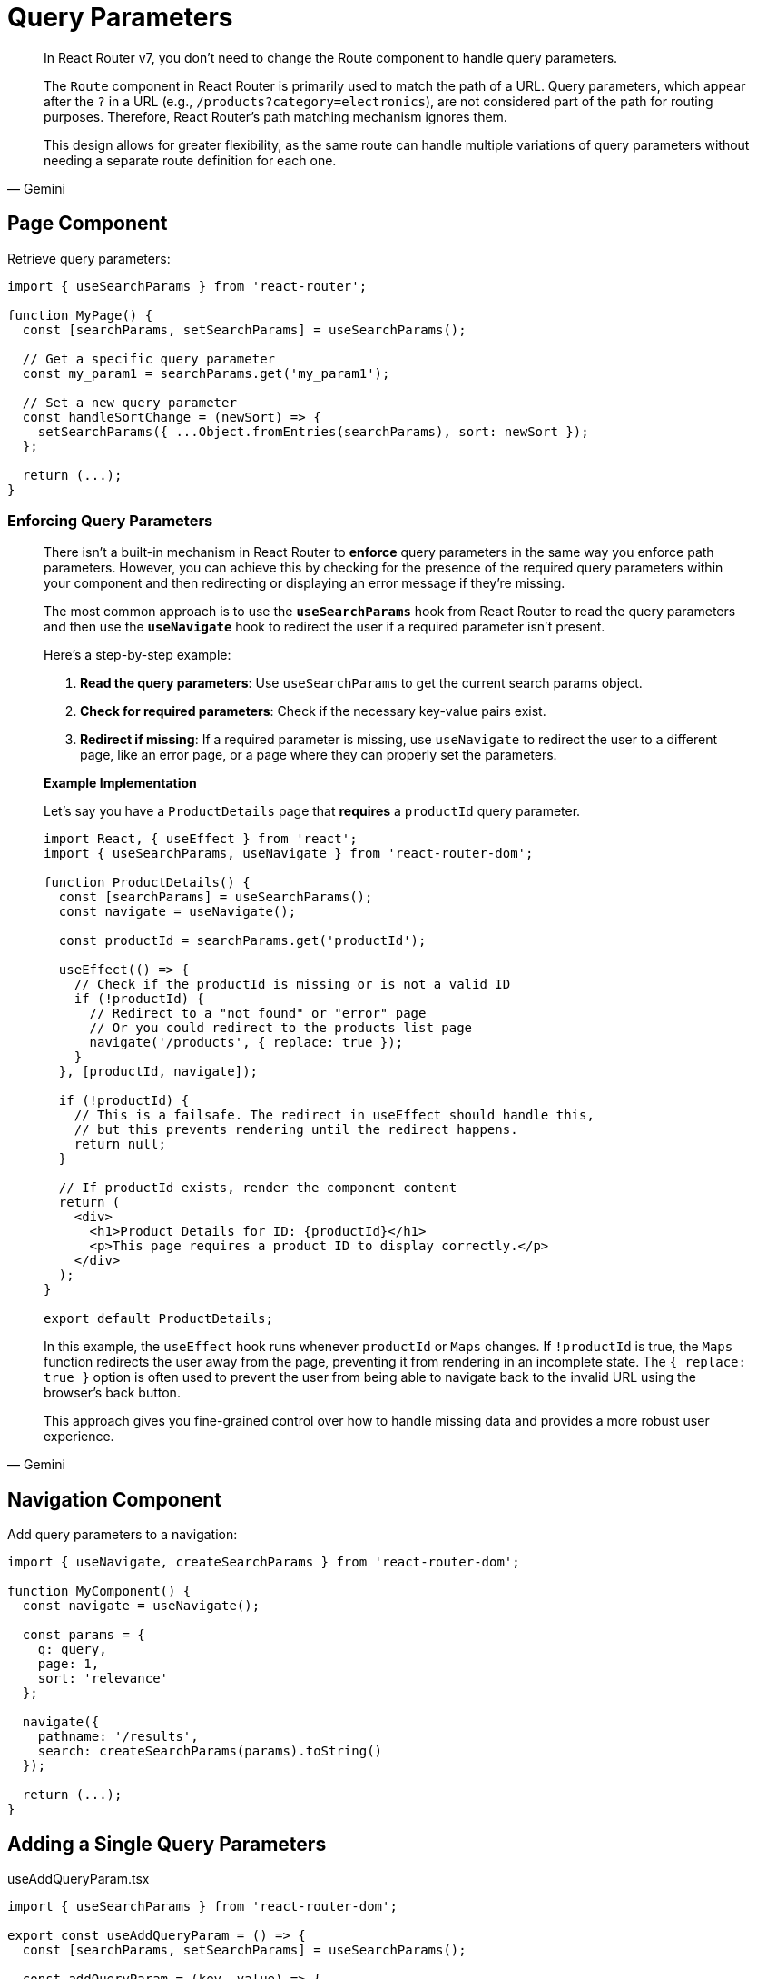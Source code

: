 = Query Parameters

[,Gemini]
____
In React Router v7, you don't need to change the Route component to handle query parameters.

The `Route` component in React Router is primarily used to match the path of a URL. Query parameters, which appear after the `?` in a URL (e.g., `/products?category=electronics`), are not considered part of the path for routing purposes. Therefore, React Router's path matching mechanism ignores them.

This design allows for greater flexibility, as the same route can handle multiple variations of query parameters without needing a separate route definition for each one.
____

== Page Component

Retrieve query parameters: 

[,tsx]
----
import { useSearchParams } from 'react-router';

function MyPage() {
  const [searchParams, setSearchParams] = useSearchParams();

  // Get a specific query parameter
  const my_param1 = searchParams.get('my_param1');

  // Set a new query parameter
  const handleSortChange = (newSort) => {
    setSearchParams({ ...Object.fromEntries(searchParams), sort: newSort });
  };

  return (...);
}
----

=== Enforcing Query Parameters

[,Gemini]
____
There isn't a built-in mechanism in React Router to *enforce* query parameters in the same way you enforce path parameters. However, you can achieve this by checking for the presence of the required query parameters within your component and then redirecting or displaying an error message if they're missing.

The most common approach is to use the **`useSearchParams`** hook from React Router to read the query parameters and then use the **`useNavigate`** hook to redirect the user if a required parameter isn't present.

Here's a step-by-step example:

1.  **Read the query parameters**: Use `useSearchParams` to get the current search params object.
2.  **Check for required parameters**: Check if the necessary key-value pairs exist.
3.  **Redirect if missing**: If a required parameter is missing, use `useNavigate` to redirect the user to a different page, like an error page, or a page where they can properly set the parameters.

*Example Implementation*

Let's say you have a `ProductDetails` page that *requires* a `productId` query parameter.

[,jsx]
----
import React, { useEffect } from 'react';
import { useSearchParams, useNavigate } from 'react-router-dom';

function ProductDetails() {
  const [searchParams] = useSearchParams();
  const navigate = useNavigate();

  const productId = searchParams.get('productId');

  useEffect(() => {
    // Check if the productId is missing or is not a valid ID
    if (!productId) {
      // Redirect to a "not found" or "error" page
      // Or you could redirect to the products list page
      navigate('/products', { replace: true });
    }
  }, [productId, navigate]);

  if (!productId) {
    // This is a failsafe. The redirect in useEffect should handle this,
    // but this prevents rendering until the redirect happens.
    return null;
  }

  // If productId exists, render the component content
  return (
    <div>
      <h1>Product Details for ID: {productId}</h1>
      <p>This page requires a product ID to display correctly.</p>
    </div>
  );
}

export default ProductDetails;
----

In this example, the `useEffect` hook runs whenever `productId` or `Maps` changes. If `!productId` is true, the `Maps` function redirects the user away from the page, preventing it from rendering in an incomplete state. The `{ replace: true }` option is often used to prevent the user from being able to navigate back to the invalid URL using the browser's back button.

This approach gives you fine-grained control over how to handle missing data and provides a more robust user experience.
____

== Navigation Component

Add query parameters to a navigation: 

[,tsx]
----
import { useNavigate, createSearchParams } from 'react-router-dom';

function MyComponent() {
  const navigate = useNavigate();

  const params = {
    q: query,
    page: 1,
    sort: 'relevance'
  };

  navigate({
    pathname: '/results',
    search: createSearchParams(params).toString()
  });

  return (...);
}
----

== Adding a Single Query Parameters

[,tsx,title="useAddQueryParam.tsx"]
----
import { useSearchParams } from 'react-router-dom';

export const useAddQueryParam = () => {
  const [searchParams, setSearchParams] = useSearchParams();

  const addQueryParam = (key, value) => {
    // Create a new URLSearchParams object from the current one to preserve existing params
    const newSearchParams = new URLSearchParams(searchParams);
    
    // Set or update the new query parameter
    newSearchParams.set(key, value);
    
    // Update the URL with the new search parameters
    setSearchParams(newSearchParams);
  };

  return { searchParams, addQueryParam };
};
----

[,tsx,title="MyComponent.tsx"]
----
import { useAddQueryParam } from './useAddQueryParam';

function MyComponent() {
  // Use the custom hook to get the search params and the update function
  const { searchParams, addQueryParam } = useAddQueryParam();

  const handleAddParam = () => {
    addQueryParam('paramName', 'paramValue');
  };

  return (...);
}
----

== Centralised Query Parameters Management

[,Gemini]
____
In a React application, it's generally a good practice to have a common, centralized function or hook in charge of updating query parameters.

The most idiomatic React way to centralize this logic is by creating a custom hook, often named something like `useQueryParams` or `useUrlState`.

*Example Concept*

[,ts,title="useQueryParams.ts"]
----
import { useSearchParams } from 'react-router';

export function useQueryParams() {
  const [searchParams, setSearchParams] = useSearchParams();

  const updateParams = (newParams) => {
    // 1. Get the current params
    const currentParams = Object.fromEntries(searchParams.entries());

    // 2. Merge with the new params
    const mergedParams = { ...currentParams, ...newParams };

    // 3. Filter out null/undefined/empty string values if desired
    const cleanedParams = Object.entries(mergedParams).reduce((acc, [key, value]) => {
      if (value) { // simple check to omit empty values
        acc[key] = value;
      }
      return acc;
    }, {});

    // 4. Update the URL
    setSearchParams(cleanedParams);
  };

  return [Object.fromEntries(searchParams.entries()), updateParams];
}
----

The returned value from this custom hook or function is an array containing two elements:

* An object representing the current URL search parameters like `{ key1: 'value1', key2: 'value2' }`
* A function to update those search parameters.

Component Usage:

[,tsx,title="MyComponent.tsx"]
----
import { useQueryParams } from './useQueryParams';

function MyComponent() {
  const [searchParams, updateParams] = useQueryParams();

  updateParams({ key1: 'value1' });
  // updateParams(new URLSearchParams({ key1: 'value1' })); ???
  const key1 = searchParams.key1 || 'default';

  return (...);
}
----
____

[comment]
--
[,ts,title="useAddQueryParam.ts"]
----
import { useSearchParams } from 'react-router';

export const useAddQueryParam = () => {
  const [searchParams, setSearchParams] = useSearchParams();

  const addQueryParam = (key, value) => {
    // Create a new URLSearchParams object from the current one to preserve existing params
    const newSearchParams = new URLSearchParams(searchParams);
    
    // Set or update the new query parameter
    newSearchParams.set(key, value);
    
    // Update the URL with the new search parameters
    setSearchParams(newSearchParams);
  };

  return { searchParams, setSearchParams, addQueryParam };
};
----
--